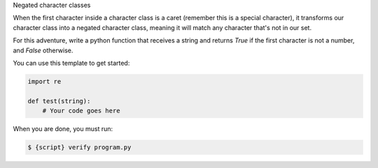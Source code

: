 Negated character classes

When the first character inside a character class is a caret (remember this
is a special character), it transforms our character class into a negated
character class, meaning it will match any character that's not in our set.

For this adventure, write a python function that receives a string and
returns `True` if the first character is not a number, and `False` otherwise.

You can use this template to get started:

.. sourcecode:: python

    import re

    def test(string):
        # Your code goes here

When you are done, you must run:

.. sourcecode:: bash

    $ {script} verify program.py
